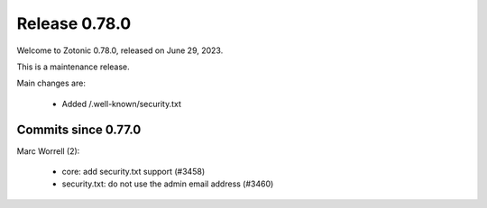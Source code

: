 .. _rel-0.78.0:

Release 0.78.0
==============

Welcome to Zotonic 0.78.0, released on June 29, 2023.

This is a maintenance release.

Main changes are:

 * Added /.well-known/security.txt

Commits since 0.77.0
--------------------

Marc Worrell (2):

 * core: add security.txt support (#3458)
 * security.txt: do not use the admin email address (#3460)

